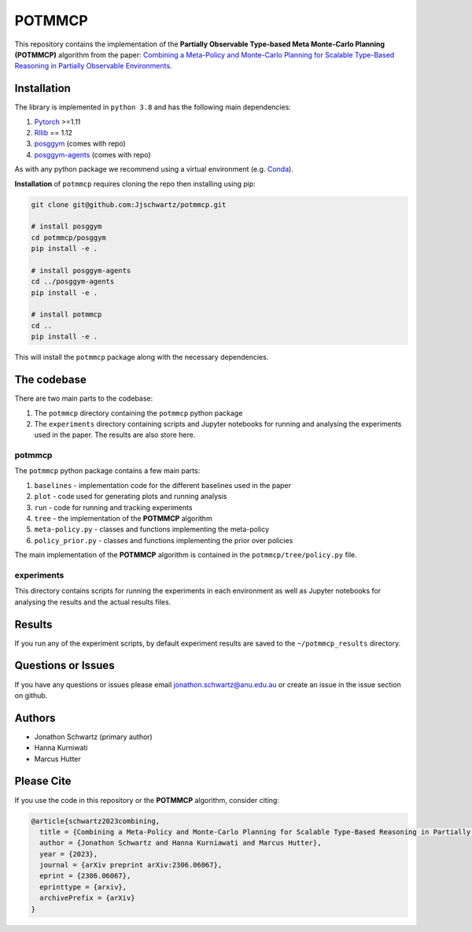 POTMMCP
#######

This repository contains the implementation of the **Partially Observable Type-based Meta Monte-Carlo Planning (POTMMCP)** algorithm 
from the paper: `Combining a Meta-Policy and Monte-Carlo Planning for Scalable Type-Based Reasoning in Partially Observable Environments <https://arxiv.org/abs/2306.06067>`_.


Installation
------------

The library is implemented in ``python 3.8`` and has the following main dependencies:

1. `Pytorch <https://pytorch.org>`_ >=1.11
2. `Rllib <https://github.com/ray-project/ray/tree/1.12.0>`_ == 1.12
3. `posggym <https://github.com/RDLLab/posggym>`_ (comes with repo)
4. `posggym-agents <https://github.com/Jjschwartz/posggym-agents>`_  (comes with repo)

As with any python package we recommend using a virtual environment (e.g. `Conda <https://docs.conda.io/en/latest/>`_).

**Installation** of ``potmmcp`` requires cloning the repo then installing using pip:

.. code-block:: bash

    git clone git@github.com:Jjschwartz/potmmcp.git

    # install posggym
    cd potmmcp/posggym
    pip install -e .
    
    # install posggym-agents
    cd ../posggym-agents
    pip install -e .

    # install potmmcp
    cd ..
    pip install -e .


This will install the ``potmmcp`` package along with the necessary dependencies.


The codebase
------------

There are two main parts to the codebase:

1. The ``potmmcp`` directory containing the ``potmmcp`` python package
2. The ``experiments`` directory containing scripts and Jupyter notebooks for running and analysing the experiments used in the paper. The results are also store here.


potmmcp
```````

The ``potmmcp`` python package contains a few main parts:

1. ``baselines`` - implementation code for the different baselines used in the paper
2. ``plot`` - code used for generating plots and running analysis
3. ``run`` - code for running and tracking experiments
4. ``tree`` - the implementation of the **POTMMCP** algorithm
5. ``meta-policy.py`` - classes and functions implementing the meta-policy
6. ``policy_prior.py`` - classes and functions implementing the prior over policies

The main implementation of the **POTMMCP** algorithm is contained in the ``potmmcp/tree/policy.py`` file.

experiments
```````````

This directory contains scripts for running the experiments in each environment as well as Jupyter notebooks for analysing the results and the actual results files.


Results
-------

If you run any of the experiment scripts, by default experiment results are saved to the ``~/potmmcp_results`` directory.


Questions or Issues
-------------------

If you have any questions or issues please email jonathon.schwartz@anu.edu.au or create an issue in the issue section on github.


Authors
-------

- Jonathon Schwartz (primary author)
- Hanna Kurniwati
- Marcus Hutter

Please Cite
-----------

If you use the code in this repository or the **POTMMCP** algorithm, consider citing:

.. code-block:: bibtex
    
    @article{schwartz2023combining,
      title = {Combining a Meta-Policy and Monte-Carlo Planning for Scalable Type-Based Reasoning in Partially Observable Environments}, 
      author = {Jonathon Schwartz and Hanna Kurniawati and Marcus Hutter},
      year = {2023},
      journal = {arXiv preprint arXiv:2306.06067},
      eprint = {2306.06067},
      eprinttype = {arxiv},
      archivePrefix = {arXiv}
    }